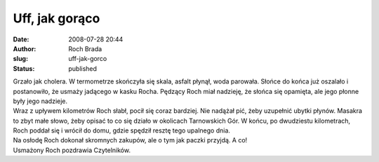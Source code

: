Uff, jak gorąco
###############
:date: 2008-07-28 20:44
:author: Roch Brada
:slug: uff-jak-gorco
:status: published

| Grzało jak cholera. W termometrze skończyła się skala, asfalt płynął, woda parowała. Słońce do końca już oszalało i postanowiło, że usmaży jadącego w kasku Rocha. Pędzący Roch miał nadzieję, że słońca się opamięta, ale jego płonne były jego nadzieje.
| Wraz z upływem kilometrów Roch słabł, pocił się coraz bardziej. Nie nadążał pić, żeby uzupełnić ubytki płynów. Masakra to zbyt małe słowo, żeby opisać to co się działo w okolicach Tarnowskich Gór. W końcu, po dwudziestu kilometrach, Roch poddał się i wrócił do domu, gdzie spędził resztę tego upalnego dnia.
| Na osłodę Roch dokonał skromnych zakupów, ale o tym jak paczki przyjdą. A co!
| Usmażony Roch pozdrawia Czytelników.
